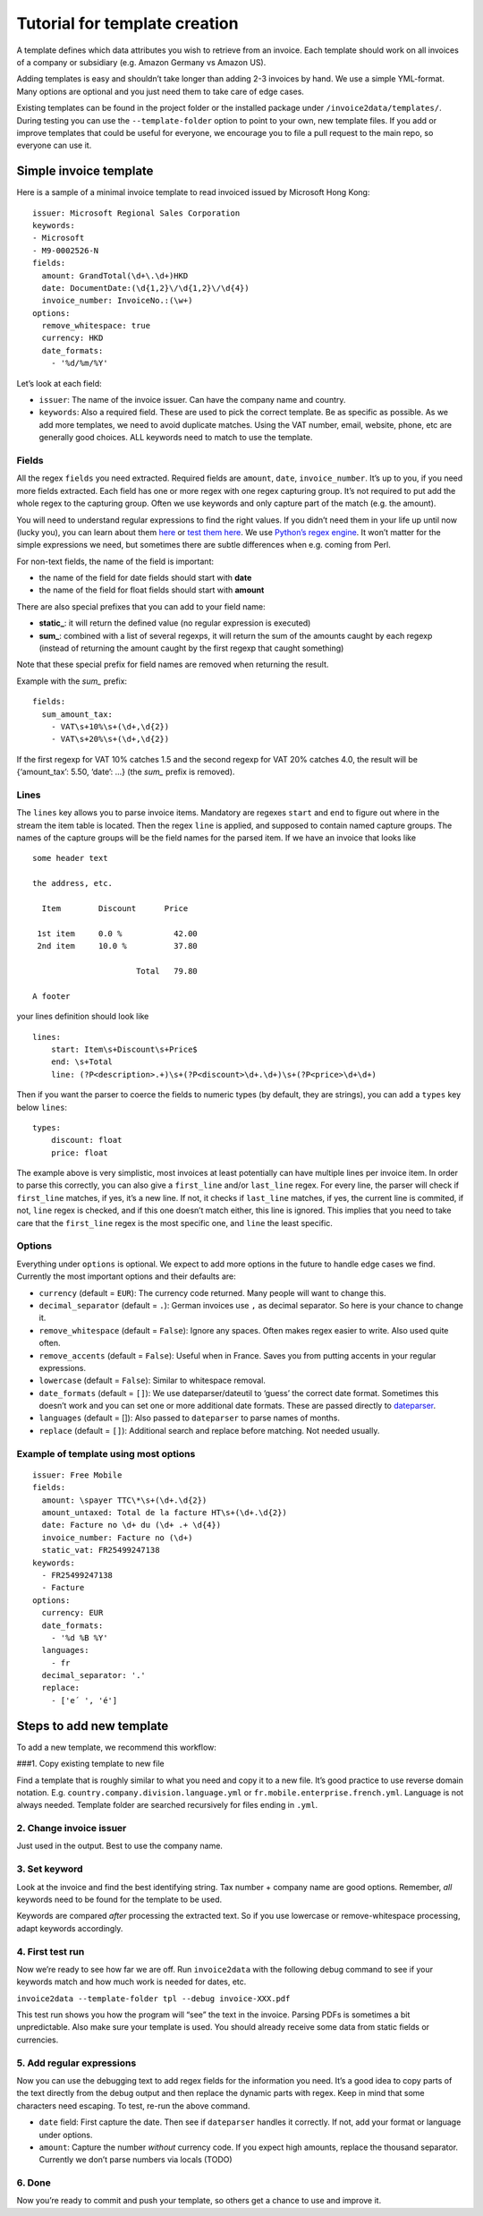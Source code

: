 Tutorial for template creation
==============================

A template defines which data attributes you wish to retrieve from an
invoice. Each template should work on all invoices of a company or
subsidiary (e.g. Amazon Germany vs Amazon US).

Adding templates is easy and shouldn’t take longer than adding 2-3
invoices by hand. We use a simple YML-format. Many options are optional
and you just need them to take care of edge cases.

Existing templates can be found in the project folder or the installed
package under ``/invoice2data/templates/``. During testing you can use
the ``--template-folder`` option to point to your own, new template
files. If you add or improve templates that could be useful for
everyone, we encourage you to file a pull request to the main repo, so
everyone can use it.

Simple invoice template
-----------------------

Here is a sample of a minimal invoice template to read invoiced issued
by Microsoft Hong Kong:

::

    issuer: Microsoft Regional Sales Corporation
    keywords:
    - Microsoft
    - M9-0002526-N
    fields:
      amount: GrandTotal(\d+\.\d+)HKD
      date: DocumentDate:(\d{1,2}\/\d{1,2}\/\d{4})
      invoice_number: InvoiceNo.:(\w+)
    options:
      remove_whitespace: true
      currency: HKD
      date_formats:
        - '%d/%m/%Y'

Let’s look at each field:

-  ``issuer``: The name of the invoice issuer. Can have the company name
   and country.
-  ``keywords``: Also a required field. These are used to pick the
   correct template. Be as specific as possible. As we add more
   templates, we need to avoid duplicate matches. Using the VAT number,
   email, website, phone, etc are generally good choices. ALL keywords
   need to match to use the template.

Fields
~~~~~~

All the regex ``fields`` you need extracted. Required fields are
``amount``, ``date``, ``invoice_number``. It’s up to you, if you need
more fields extracted. Each field has one or more regex with one regex
capturing group. It’s not required to put add the whole regex to the
capturing group. Often we use keywords and only capture part of the
match (e.g. the amount).

You will need to understand regular expressions to find the right
values. If you didn’t need them in your life up until now (lucky you),
you can learn about them
`here <http://www.zytrax.com/tech/web/regex.htm>`__ or `test them
here <http://www.regexr.com/>`__. We use `Python’s regex
engine <https://docs.python.org/2/library/re.html>`__. It won’t matter
for the simple expressions we need, but sometimes there are subtle
differences when e.g. coming from Perl.

For non-text fields, the name of the field is important:

-  the name of the field for date fields should start with **date**
-  the name of the field for float fields should start with **amount**

There are also special prefixes that you can add to your field name:

-  **static\_**: it will return the defined value (no regular expression
   is executed)
-  **sum\_**: combined with a list of several regexps, it will return
   the sum of the amounts caught by each regexp (instead of returning
   the amount caught by the first regexp that caught something)

Note that these special prefix for field names are removed when
returning the result.

Example with the *sum\_* prefix:

::

    fields:
      sum_amount_tax:
        - VAT\s+10%\s+(\d+,\d{2})
        - VAT\s+20%\s+(\d+,\d{2})

If the first regexp for VAT 10% catches 1.5 and the second regexp for
VAT 20% catches 4.0, the result will be {‘amount_tax’: 5.50, ‘date’: …}
(the *sum\_* prefix is removed).

Lines
~~~~~

The ``lines`` key allows you to parse invoice items. Mandatory are
regexes ``start`` and ``end`` to figure out where in the stream the item
table is located. Then the regex ``line`` is applied, and supposed to
contain named capture groups. The names of the capture groups will be
the field names for the parsed item. If we have an invoice that looks
like

::

    some header text

    the address, etc.

      Item        Discount      Price

     1st item     0.0 %           42.00
     2nd item     10.0 %          37.80

                          Total   79.80

    A footer

your lines definition should look like

::

    lines:
        start: Item\s+Discount\s+Price$
        end: \s+Total
        line: (?P<description>.+)\s+(?P<discount>\d+.\d+)\s+(?P<price>\d+\d+)

Then if you want the parser to coerce the fields to numeric types (by
default, they are strings), you can add a ``types`` key below ``lines``:

::

        types:
            discount: float
            price: float

The example above is very simplistic, most invoices at least potentially
can have multiple lines per invoice item. In order to parse this
correctly, you can also give a ``first_line`` and/or ``last_line``
regex. For every line, the parser will check if ``first_line`` matches,
if yes, it’s a new line. If not, it checks if ``last_line`` matches, if
yes, the current line is commited, if not, ``line`` regex is checked,
and if this one doesn’t match either, this line is ignored. This implies
that you need to take care that the ``first_line`` regex is the most
specific one, and ``line`` the least specific.

Options
~~~~~~~

Everything under ``options`` is optional. We expect to add more options
in the future to handle edge cases we find. Currently the most important
options and their defaults are:

-  ``currency`` (default = ``EUR``): The currency code returned. Many
   people will want to change this.
-  ``decimal_separator`` (default = ``.``): German invoices use ``,`` as
   decimal separator. So here is your chance to change it.
-  ``remove_whitespace`` (default = ``False``): Ignore any spaces. Often
   makes regex easier to write. Also used quite often.
-  ``remove_accents`` (default = ``False``): Useful when in France.
   Saves you from putting accents in your regular expressions.
-  ``lowercase`` (default = ``False``): Similar to whitespace removal.
-  ``date_formats`` (default = ``[]``): We use dateparser/dateutil to
   ‘guess’ the correct date format. Sometimes this doesn’t work and you
   can set one or more additional date formats. These are passed
   directly to
   `dateparser <https://github.com/scrapinghub/dateparser>`__.
-  ``languages`` (default = []): Also passed to ``dateparser`` to parse
   names of months.
-  ``replace`` (default = ``[]``): Additional search and replace before
   matching. Not needed usually.

Example of template using most options
~~~~~~~~~~~~~~~~~~~~~~~~~~~~~~~~~~~~~~

::

    issuer: Free Mobile
    fields:
      amount: \spayer TTC\*\s+(\d+.\d{2})
      amount_untaxed: Total de la facture HT\s+(\d+.\d{2})
      date: Facture no \d+ du (\d+ .+ \d{4})
      invoice_number: Facture no (\d+)
      static_vat: FR25499247138
    keywords:
      - FR25499247138
      - Facture
    options:
      currency: EUR
      date_formats:
        - '%d %B %Y'
      languages:
        - fr
      decimal_separator: '.'
      replace:
        - ['e´ ', 'é']

Steps to add new template
-------------------------

To add a new template, we recommend this workflow:

###1. Copy existing template to new file

Find a template that is roughly similar to what you need and copy it to
a new file. It’s good practice to use reverse domain notation. E.g.
``country.company.division.language.yml`` or
``fr.mobile.enterprise.french.yml``. Language is not always needed.
Template folder are searched recursively for files ending in ``.yml``.

2. Change invoice issuer
~~~~~~~~~~~~~~~~~~~~~~~~

Just used in the output. Best to use the company name.

3. Set keyword
~~~~~~~~~~~~~~

Look at the invoice and find the best identifying string. Tax number +
company name are good options. Remember, *all* keywords need to be found
for the template to be used.

Keywords are compared *after* processing the extracted text. So if you
use lowercase or remove-whitespace processing, adapt keywords
accordingly.

4. First test run
~~~~~~~~~~~~~~~~~

Now we’re ready to see how far we are off. Run ``invoice2data`` with the
following debug command to see if your keywords match and how much work
is needed for dates, etc.

``invoice2data --template-folder tpl --debug invoice-XXX.pdf``

This test run shows you how the program will “see” the text in the
invoice. Parsing PDFs is sometimes a bit unpredictable. Also make sure
your template is used. You should already receive some data from static
fields or currencies.

5. Add regular expressions
~~~~~~~~~~~~~~~~~~~~~~~~~~

Now you can use the debugging text to add regex fields for the
information you need. It’s a good idea to copy parts of the text
directly from the debug output and then replace the dynamic parts with
regex. Keep in mind that some characters need escaping. To test, re-run
the above command.

-  ``date`` field: First capture the date. Then see if ``dateparser``
   handles it correctly. If not, add your format or language under
   options.
-  ``amount``: Capture the number *without* currency code. If you expect
   high amounts, replace the thousand separator. Currently we don’t
   parse numbers via locals (TODO)

6. Done
~~~~~~~

Now you’re ready to commit and push your template, so others get a
chance to use and improve it.
